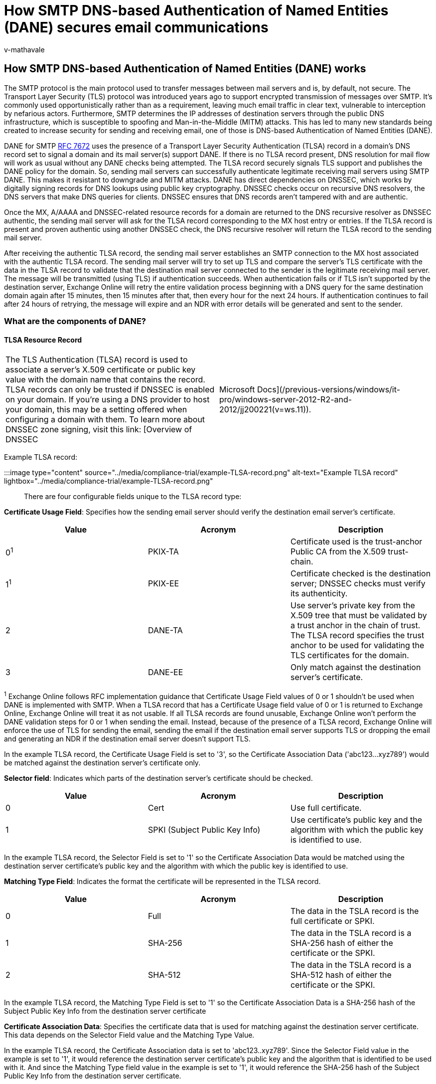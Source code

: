 = How SMTP DNS-based Authentication of Named Entities (DANE) secures email communications
:audience: ITPro
:author: v-mathavale
:description: Learn how SMTP DNS-based Authentication of Named Entities (DANE) works to secure email communications between mail servers.
:f1.keywords: ["NOCSH"]
:manager: dansimp
:ms.author: v-mathavale
:ms.collection: ["M365-security-compliance"]
:ms.localizationpriority: medium
:ms.service: O365-seccomp
:ms.topic: reference
:search.appverid: ["MET150"]

== How SMTP DNS-based Authentication of Named Entities (DANE) works

The SMTP protocol is the main protocol used to transfer messages between mail servers and is, by default, not secure.
The Transport Layer Security (TLS) protocol was introduced years ago to support encrypted transmission of messages over SMTP.
It's commonly used opportunistically rather than as a requirement, leaving much email traffic in clear text, vulnerable to interception by nefarious actors.
Furthermore, SMTP determines the IP addresses of destination servers through the public DNS infrastructure, which is susceptible to spoofing and Man-in-the-Middle (MITM) attacks.
This has led to many new standards being created to increase security for sending and receiving email, one of those is DNS-based Authentication of Named Entities (DANE).

DANE for SMTP https://tools.ietf.org/html/rfc7672[RFC 7672] uses the presence of a Transport Layer Security Authentication (TLSA) record in a domain's DNS record set to signal a domain and its mail server(s) support DANE.
If there is no TLSA record present, DNS resolution for mail flow will work as usual without any DANE checks being attempted.
The TLSA record securely signals TLS support and publishes the DANE policy for the domain.
So, sending mail servers can successfully authenticate legitimate receiving mail servers using SMTP DANE.
This makes it resistant to downgrade and MITM attacks.
DANE has direct dependencies on DNSSEC, which works by digitally signing records for DNS lookups using public key cryptography.
DNSSEC checks occur on recursive DNS resolvers, the DNS servers that make DNS queries for clients.
DNSSEC ensures that DNS records aren't tampered with and are authentic.

Once the MX, A/AAAA and DNSSEC-related resource records for a domain are returned to the DNS recursive resolver as DNSSEC authentic, the sending mail server will ask for the TLSA record corresponding to the MX host entry or entries.
If the TLSA record is present and proven authentic using another DNSSEC check, the DNS recursive resolver will return the TLSA record to the sending mail server.

After receiving the authentic TLSA record, the sending mail server establishes an SMTP connection to the MX host associated with the authentic TLSA record.
The sending mail server will try to set up TLS and compare the server's TLS certificate with the data in the TLSA record to validate that the destination mail server connected to the sender is the legitimate receiving mail server.
The message will be transmitted (using TLS) if authentication succeeds.
When authentication fails or if TLS isn't supported by the destination server, Exchange Online will retry the entire validation process beginning with a DNS query for the same destination domain again after 15 minutes, then 15 minutes after that, then every hour for the next 24 hours.
If authentication continues to fail after 24 hours of retrying, the message will expire and an NDR with error details will be generated and sent to the sender.

=== What are the components of DANE?

==== TLSA Resource Record

[cols=2*]
|===
| The TLS Authentication (TLSA) record is used to associate a server's X.509 certificate or public key value with the domain name that contains the record.
TLSA records can only be trusted if DNSSEC is enabled on your domain.
If you're using a DNS provider to host your domain, this may be a setting offered when configuring a domain with them.
To learn more about DNSSEC zone signing, visit this link: [Overview of DNSSEC
| Microsoft Docs](/previous-versions/windows/it-pro/windows-server-2012-R2-and-2012/jj200221(v=ws.11)).
|===

Example TLSA record:

:::image type="content" source="../media/compliance-trial/example-TLSA-record.png" alt-text="Example TLSA record" lightbox="../media/compliance-trial/example-TLSA-record.png":::

There are four configurable fields unique to the TLSA record type:

*Certificate Usage Field*: Specifies how the sending email server should verify the destination email server's certificate.

|===
| Value | Acronym | Description

| 0^1^
| PKIX-TA
| Certificate used is the trust-anchor Public CA from the X.509 trust-chain.

| 1^1^
| PKIX-EE
| Certificate checked is the destination server;
DNSSEC checks must verify its authenticity.

| 2
| DANE-TA
| Use server's private key from the X.509 tree that must be validated by a trust anchor in the chain of trust.
The TLSA record specifies the trust anchor to be used for validating the TLS certificates for the domain.

| 3
| DANE-EE
| Only match against the destination server's certificate.
|===

^1^ Exchange Online follows RFC implementation guidance that Certificate Usage Field values of 0 or 1 shouldn't be used when DANE is implemented with SMTP.
When a TLSA record that has a Certificate Usage field value of 0 or 1 is returned to Exchange Online, Exchange Online will treat it as not usable.
If all TLSA records are found unusable, Exchange Online won't perform the DANE validation steps for 0 or 1 when sending the email.
Instead, because of the presence of a TLSA record, Exchange Online will enforce the use of TLS for sending the email, sending the email if the destination email server supports TLS or dropping the email and generating an NDR if the destination email server doesn't support TLS.

In the example TLSA record, the Certificate Usage Field is set to '3', so the Certificate Association Data ('abc123...xyz789') would be matched against the destination server's certificate only.

*Selector field*: Indicates which parts of the destination server's certificate should be checked.

|===
| Value | Acronym | Description

| 0
| Cert
| Use full certificate.

| 1
| SPKI (Subject Public Key Info)
| Use certificate's public key and the algorithm with which the public key is identified to use.
|===

In the example TLSA record, the Selector Field is set to '1' so the Certificate Association Data would be matched using the destination server certificate's public key and the algorithm with which the public key is identified to use.

*Matching Type Field*: Indicates the format the certificate will be represented in the TLSA record.

|===
| Value | Acronym | Description

| 0
| Full
| The data in the TSLA record is the full certificate or SPKI.

| 1
| SHA-256
| The data in the TSLA record is a SHA-256 hash of either the certificate or the SPKI.

| 2
| SHA-512
| The data in the TSLA record is a SHA-512 hash of either the certificate or the SPKI.
|===

In the example TLSA record, the Matching Type Field is set to '1' so the Certificate Association Data is a SHA-256 hash of the Subject Public Key Info from the destination server certificate

*Certificate Association Data*: Specifies the certificate data that is used for matching against the destination server certificate.
This data depends on the Selector Field value and the Matching Type Value.

In the example TLSA record, the Certificate Association data is set to 'abc123..xyz789'.
Since the Selector Field value in the example is set to '1', it would reference the destination server certificate's public key and the algorithm that is identified to be used with it.
And since the Matching Type field value in the example is set to '1', it would reference the SHA-256 hash of the Subject Public Key Info from the destination server certificate.

=== How can Exchange Online customers use SMTP DANE Outbound?

As an Exchange Online customer, there isn't anything you need to do to configure this enhanced email security for your outbound email.
This is something we have built for you and it is on by default for all Exchange Online customers and is used when the destination domain advertises support for DANE.
To reap the benefits of sending email with DNSSEC and DANE checks, communicate to your business partners with whom you exchange email that they need to implement DNSSEC and DANE so they can receive email using these standards.

=== How can Exchange Online customers use SMTP DANE inbound?

Currently, inbound SMTP DANE isn't supported for Exchange Online.
Support is anticipated to be released at the end of 2022.

=== What is the recommended TLSA record configuration?

Per RFC implementation guidance for SMTP DANE, a TLSA record composed of the Certificate Usage field set to 3, the Selector field set to 1, and the Matching Type field set to 1 is recommended.

=== Exchange Online Mail Flow with SMTP DANE

The mail flow process for Exchange Online with SMTP DANE, shown in the flow chart below, validates domain and resource record security through DNSSEC, TLS support on the destination mail server, and that the destination mail server's certificate matches what is expected based on its associated TLSA record.

There are only two scenarios where an SMTP DANE failure will result in the email being blocked:

* The destination domain signaled DNSSEC support but one or more records were returned as inauthentic.
* All MX records for the destination domain have TLSA records and none of the destination server's certificates match what was expected per the TSLA record data, or a TLS connection isn't supported by the destination server.

:::image type="content" source="../media/compliance-trial/mail-flow-smtp-dane.png" alt-text="Exchange online mail flow with SMTP DANE" lightbox="../media/compliance-trial/mail-flow-smtp-dane.png":::

=== Related Technologies

|===
| Technology | Additional Information

| *Mail Transfer Agent - Strict Transport Security (MTA-STS)* helps thwart downgrade and Man-in-the-Middle attacks by providing a mechanism for setting domain policies that specify whether the destination email server supports TLS and what to do when TLS can't be negotiated, for example stop the transmission.
| More information about Exchange Online's upcoming support for inbound and outbound MTA-STS will be published later this year.
+  + https://techcommunity.microsoft.com/t5/exchange-team-blog/exchange-online-transport-news-from-microsoft-ignite-2020/ba-p/1687699[Exchange Online Transport News from Microsoft Ignite 2020 - Microsoft Tech Community] +  + https://datatracker.ietf.org/doc/html/rfc8461[rfc8461 (ietf.org)]

| *Sender Policy Framework (SPF)* uses IP information to ensure that destination email systems trust messages sent from your custom domain.
| link:/microsoft-365/security/office-365-security/how-office-365-uses-spf-to-prevent-spoofing[How Sender Policy Framework (SPF) prevents spoofing]

| *DomainKeys Identified Mail (DKIM)* uses X.509 certificate information to ensure that destination email systems trust messages sent outbound from your custom domain.
| link:/microsoft-365/security/office-365-security/use-dkim-to-validate-outbound-email[How to use DKIM for email in your custom domain]

| *Domain-based Message Authentication, Reporting, and Conformance (DMARC)* works with Sender Policy Framework and DomainKeys Identified Mail to authenticate mail senders and ensure that destination email systems trust messages sent from your domain.
| link:/microsoft-365/security/office-365-security/use-dmarc-to-validate-email[Use DMARC to validate email, setup steps]
|===

=== Troubleshooting Sending Emails with SMTP DANE

Currently, there are four error codes for DANE when sending emails with Exchange Online.
Microsoft is actively updating this error code list.
The errors will be visible in:

. The Exchange Admin Center portal through the Message Trace Details view.
. NDRs generated when a message isn't sent due to a DANE or DNSSEC failure.
. Remote Connectivity Analyzer tool https://testconnectivity.microsoft.com/tests/o365[Microsoft Remote Connectivity Analyzer].

|===
| NDR Code | Description

| 5.7.321
| starttls-not-supported: Destination mail server must support TLS to receive mail.

| 5.7.322
| certificate-expired: Destination mail server's certificate is expired.

| 5.7.323
| tlsa-invalid: The domain failed DANE validation.

| 5.7.324
| dnssec-invalid: Destination domain returned invalid DNSSEC records.
|===

____
[!NOTE] Currently, when a domain signals that it supports DNSSEC but fails DNSSEC checks, Exchange Online does not generate the 4/5.7.324 dnssec-invalid error.
It generates a generic DNS error:

`4/5.4.312 DNS query failed`

We are actively working to remedy this known limitation.
If you recieve this error statement, navigate to the Microsoft Remote Connectivity Analyzer and perform the DANE validation test against the domain that generated the 4/5.4.312 error.
The results will show if it is a DNSSEC issue or a different DNS issue.
____

==== Troubleshooting 5.7.321 starttls-not-supported

This usually indicates an issue with the destination mail server.
After receiving the message:

. Check that the destination email address was entered correctly.
. Alert the destination email administrator that you received this error code so they can determine if the destination server is configured correctly to receive messages using TLS.
. Retry sending the email and review the Message Trace Details for the message in the Exchange Admin Center portal.

==== Troubleshooting 5.7.322 certificate-expired

A valid X.509 certificate that hasn't expired must be presented to the sending email server.
X.509 certificates must be renewed after their expiration, commonly annually.
After receiving the message:

. Alert the destination email administrator that you received this error code and provide the error code string.
. Allow time for the destination server certificate to be renewed and the TLSA record to be updated to reference the new certificate.
Then, retry sending the email and review the Message Trace Details for the message in the Exchange Admin Center portal.

==== Troubleshooting 5.7.323 tlsa-invalid

This error code is related to a TLSA record misconfiguration and can only be generated after a DNSSEC-authentic TLSA record has been returned.
There are many scenarios during the DANE validation that occur after the record has been returned that can result in the code being generated.
Microsoft is actively working on the scenarios that are covered by this error code, so that each scenario has a specific code.
Currently, one or more of these scenarios could cause the generation of the error code:

. The destination mail server's certificate doesn't match with what is expected per the authentic TLSA record.
. Authentic TLSA record is misconfigured.
. The destination domain is being attacked.
. Any other DANE failure.

After receiving the message:

. Alert the destination email administrator that you received this error code and provide them the error code string.
. Allow time for the destination email admin to review their DANE configuration and email server certificate validity.
Then, retry sending the email and review the Message Trace Details for the message in the Exchange Admin Center portal.

==== Troubleshooting 5.7.324 dnssec-invalid

This error code is generated when the destination domain indicated it was DNSSEC-authentic but Exchange Online wasn't able to verify it as DNSSEC-authentic.

After receiving the message:

. Alert the destination email administrator that you received this error code and provide them the error code string.
. Allow time for the destination email admin to review their domain's DNSSEC configuration.
Then, retry sending the email and review the Message Trace Details for the message in the Exchange Admin Center portal.

=== Troubleshooting Receiving Emails with SMTP DANE

Currently, there are two methods an admin of a receiving domain can use to validate and troubleshoot their DNSSEC and DANE configuration to receive email from Exchange Online using these standards.

. Adopt SMTP TLS-RPT (Transport Layer Security Reporting) introduced in https://datatracker.ietf.org/doc/html/rfc8460[RFC8460]
. Use the Remote Connectivity Analyzer tool https://testconnectivity.microsoft.com/tests/o365[Microsoft Remote Connectivity Analyzer]

TLS-RPT https://datatracker.ietf.org/doc/html/rfc8460 is a reporting mechanism for senders to provide details to destination domain administrators about DANE and MTA-STS successes and failures with those respective destination domains.
To receive TLS-RPT reports, you only need to add a TXT record in your domain's DNS records that includes the email address or URI you would like the reports to be sent to.
Exchange Online will send TLS-RPT reports in JSON format.

Example record:

:::image type="content" source="../media/compliance-trial/example-record.png" alt-text="Example record" lightbox="../media/compliance-trial/example-record.png":::

The second method is to use the Remote Connectivity Analyzer https://testconnectivity.microsoft.com/tests/o365[Microsoft Remote Connectivity Analyzer], which can do the same DNSSEC and DANE checks against your DNS configuration that Exchange Online will do when sending email outside the service.
This is the most direct way of troubleshooting errors in your configuration to receive email from Exchange Online using these standards.

When troubleshooting, the below error codes may be generated:

|===
| NDR Code | Description

| 4/5.7.321
| starttls-not-supported: Destination mail server must support TLS to receive mail.

| 4/5.7.322
| certificate-expired: Destination mail server's certificate has expired.

| 4/5.7.323
| tlsa-invalid: The domain failed DANE validation.

| 4/5.7.324
| dnssec-invalid: Destination domain returned invalid DNSSEC records.
|===

____
[!NOTE] Currently, when a domain signals that it supports DNSSEC but fails DNSSEC checks, Exchange Online does not generate the 4/5.7.324 dnssec-invalid error.
It generates a generic DNS error:

`4/5.4.312 DNS query failed`

We are actively working to remedy this known limitation.
If you recieve this error statement, navigate to the Microsoft Remote Connectivity Analyzer and perform the DANE validation test against the domain that generated the 4/5.4.312 error.
The results will show if it is a DNSSEC issue or a different DNS issue.
____

==== Troubleshooting 5.7.321 starttls-not-supported

____
[!NOTE] These steps are for email administrators troubleshooting receiving email from Exchange Online using SMTP DANE.
____

This usually indicates an issue with the destination mail server.
The mail server that the Remote Connectivity Analyzer is testing connecting with.
There are generally two scenarios that generate this code:

. The destination mail server doesn't support secure communication at all, and plain, non-encrypted communication must be used.
. The destination server is configured improperly and ignores the STARTTLS command.

After receiving the message:

. Check the email address.
. Locate the IP address that is associated with the error statement so you can identify the mail server the statement is associated with.
. Check your mail server's setting to make sure it's configured to listen for SMTP traffic (commonly ports 25 and 587).
. Wait a few minutes, then retry the test with the Remote Connectivity Analyzer tool.
. If it still fails, then try removing the TLSA record and run the test with the Remote Connectivity Analyzer tool again.
. If there are no failures, this may indicate the mail server you're using to receive mail doesn't support STARTTLS and you may need to upgrade to one that does in order to use DANE.

==== Troubleshooting 5.7.322 certificate-expired

____
[!NOTE] These steps are for email administrators troubleshooting receiving email from Exchange Online using SMTP DANE.
____

A valid X.509 certificate that hasn't expired must be presented to the sending email server.
X.509 certificates must be renewed after their expiration, commonly annually.
After receiving the message:

. Check the IP that is associated with the error statement, so you can identify the mail server it's associated with.
Locate the expired certificate on the email server you identified.
. Log in to your certificate provider's website.
. Select the expired certificate and follow the instructions to renew and to pay for the renewal.
. After your provider has verified the purchase, you may download a new certificate.
. Install the renewed certificate into its associated mail server.
. Update the mail server's associated TLSA record with the new certificate's data.
. After waiting an appropriate amount of time, retry the test with the Remote Connectivity Analyzer tool.

==== Troubleshooting 5.7.323 tlsa-invalid

____
[!NOTE] These steps are for email administrators troubleshooting receiving email from Exchange Online using SMTP DANE.
____

This error code is related to a TLSA record misconfiguration and can only be generated after a DNSSEC-authentic TSLA record has been returned.
But, there are many scenarios during the DANE validation that occur after the record has been returned that can result in the code being generated.
Microsoft is actively working on the scenarios that are covered by this error code, so that each scenario has a specific code.
Currently, one or more of these scenarios could cause the generation of the error code:

. Authentic TLSA record is misconfigured.
. The certificate isn't yet time valid/configured for a future time window.
. Destination domain is being attacked.
. Any other DANE failure.

After receiving the message:

. Check the IP that is associated with the error statement to identify the mail server it's associated with.
. Identify the TLSA record that is associated with the identified mail server.
. Verify the configuration of the TLSA record to ensure that it signals the sender to perform the preferred DANE checks and that the correct certificate data has been included in the TLSA record.
 .. If you have to make any updates to the record for discrepancies, then wait a few minutes then rerun the test with the Remote Connectivity Analyzer tool.
. Locate the certificate on the identified mail server.
. Check the time window for which the certificate is valid.
If it's set to start validity at a future date, it needs to be renewed for the current date.
 .. Log in to your certificate provider's website.
 .. Select the expired certificate and follow the instructions to renew and to pay for the renewal.
 .. After your provider has verified the purchase, you may download a new certificate.
 .. Install the renewed certificate into its associated mail server.

==== Troubleshooting 5.7.324 dnssec-invalid

____
[!NOTE] These steps are for email administrators troubleshooting receiving email from Exchange Online using SMTP DANE.
____

This error code is generated when the destination domain indicated it's DNSSEC-authentic but Exchange Online isn't able to verify it as DNSSEC-authentic.
This section won't be comprehensive for troubleshooting DNSSEC issues and focuses on scenarios where domains previously passed DNSSEC authentication but not now.

After receiving the message:

. If you're using a DNS provider, for example GoDaddy, alert your DNS provider of the error so they can work on the troubleshooting and configuration change.
. If you're managing your own DNSSEC infrastructure, there are many DNSSEC misconfigurations that may generate this error message.
Some common problems to check for if your zone was previously passing DNSSEC authentication:
 .. Broken trust chain, when the parent zone holds a set of DS records that point to something that doesn't exist in the child zone.
This results in the child zone being marked as bogus by validating resolvers.
  *** Resolve by reviewing the child domains RRSIG key IDs and ensuring that they match with the key IDs in the DS records published in the parent zone.
 .. RRSIG resource record for the domain isn't time valid, it has either expired or its validity period hasn't begun.
  *** Resolve by generating new signatures for the domain using valid timespans.

=== Frequently Asked Questions

==== As an Exchange Online customer, can I opt out of using DNSSEC and/or DANE?

We strongly believe DNSSEC and DANE will significantly increase the security position of our service and benefit all of our customers.
We've worked diligently over the last year to reduce the risk and severity of the potential impact this deployment might have for M365 customers.
We'll be actively monitoring and tracking the deployment to ensure negative impact is minimized as it rolls out.
Because of this, tenant-level exceptions or opt-out won't be available.
If you experience any issues related to the enablement of DNSSEC and/or DANE, the different methods for investigating failures noted in this document will help you identify the source of the error.
In most cases, the issue will be with the external destination party and you'll need to communicate to these business partners that they need to correctly configure DNSSEC and DANE in order to receive email from Exchange Online using these standards.

==== How does DNSSEC relate to DANE?

DNSSEC adds a layer of trust into DNS resolution by leveraging the public key infrastructure to ensure the records returned in response to a DNS query are authentic.
DANE ensures that the receiving mail server is the legitimate and expected mail server for the authentic MX record.

==== What is the difference between MTA-STS and DANE for SMTP?

DANE and MTA-STS serve the same purpose, but DANE requires DNSSEC for DNS authentication while MTA-STS relies on certificate authorities.

==== Why isn't Opportunistic TLS sufficient?

Opportunistic TLS will encrypt communication between two endpoints if both agree to support it.
However, even if TLS encrypts the transmission, a domain could be spoofed during DNS resolution such that it points to a malicious actor's endpoint instead of the real endpoint for the domain.
This is a gap in email security that is addressed by implementing MTA-STS and/or SMTP DANE with DNSSEC.

==== Why isn't DNSSEC sufficient?

DNSSEC isn't fully resistant to Man-in-the-Middle attacks and downgrade (from TLS to clear text) attacks for mail flow scenarios.
The addition of MTA-STS and DANE along with DNSSEC provides a comprehensive security method to thwart both MITM and downgrade attacks.

=== Additional Links

link:/microsoft-365/admin/get-help-with-domains/find-and-fix-issues[Find and fix issues after adding your domain or DNS records]

[cols=2*]
|===
| [Overview of DNSSEC
| Microsoft Docs](/previous-versions/windows/it-pro/windows-server-2012-R2-and-2012/jj200221(v=ws.11))
|===

[cols=2*]
|===
| [Use DMARC to validate email, setup steps - Office 365
| Microsoft Docs](/microsoft-365/security/office-365-security/use-dmarc-to-validate-email)
|===

[cols=2*]
|===
| [How to use DKIM for email in your custom domain - Office 365
| Microsoft Docs](/microsoft-365/security/office-365-security/use-dkim-to-validate-outbound-email)
|===

[cols=2*]
|===
| [How Sender Policy Framework (SPF) prevents spoofing - Office 365
| Microsoft Docs](/microsoft-365/security/office-365-security/how-office-365-uses-spf-to-prevent-spoofing)
|===

https://techcommunity.microsoft.com/t5/exchange-team-blog/exchange-online-transport-news-from-microsoft-ignite-2020/ba-p/1687699[Exchange Online Transport News from Microsoft Ignite 2020 - Microsoft Tech Community]

https://datatracker.ietf.org/doc/html/rfc8461[rfc8461 (ietf.org)]
